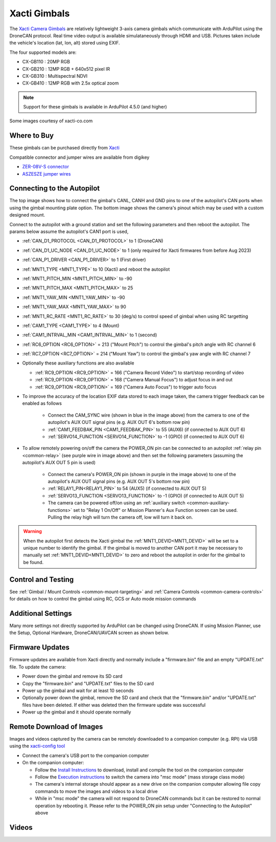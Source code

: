 .. _common-xacti-gimbal:

=============
Xacti Gimbals
=============

The `Xacti Camera Gimbals <https://xacti-co.com/solution/drone/ardupilot/>`__ are relatively lightweight 3-axis camera gimbals which communicate with ArduPilot using the DroneCAN protocol.  Real time video output is available simulataneously through HDMI and USB.  Pictures taken include the vehicle's location (lat, lon, alt) stored using EXIF.

.. image:: ../../../images/xacti-gimbal.png

The four supported models are:

- CX-GB110 : 20MP RGB
- CX-GB210 : 12MP RGB + 640x512 pixel IR
- CX-GB310 : Multispectral NDVI
- CX-GB410 : 12MP RGB with 2.5x optical zoom

.. note::

    Support for these gimbals is available in ArduPilot 4.5.0 (and higher)

Some images courtesy of xacti-co.com

Where to Buy
------------

These gimbals can be purchased directly from `Xacti <https://xacti-co.com/solution/drone/ardupilot/>`__

Compatible connector and jumper wires are available from digikey

- `ZER-08V-S connector <https://www.digikey.jp/en/products/detail/jst-sales-america-inc/ZER-08V-S/1887023>`__
- `ASZESZE jumper wires <https://www.digikey.jp/en/products/base-product/jst-sales-america-inc/455/ASZESZE/587926>`__

Connecting to the Autopilot
---------------------------

.. image:: ../../../images/xacti-gimbal-autopilot.jpg
    :target: ../_images/xacti-gimbal-autopilot.jpg
    :width: 450px

.. image:: ../../../images/xacti-gimbal-pinout.png
    :target: ../_images/xacti-gimbal-pinout.png
    :width: 450px

The top image shows how to connect the gimbal's CANL, CANH and GND pins to one of the autopilot's CAN ports when using the gimbal mounting plate option.  The bottom image shows the camera's pinout which may be used with a custom designed mount.

Connect to the autopilot with a ground station and set the following parameters and then reboot the autopilot.  The params below assume the autopilot's CAN1 port is used,

- :ref:`CAN_D1_PROTOCOL <CAN_D1_PROTOCOL>` to 1 (DroneCAN)
- :ref:`CAN_D1_UC_NODE <CAN_D1_UC_NODE>` to 1 (only required for Xacti firmwares from before Aug 2023)
- :ref:`CAN_P1_DRIVER <CAN_P1_DRIVER>` to 1 (First driver)
- :ref:`MNT1_TYPE <MNT1_TYPE>` to 10 (Xacti) and reboot the autopilot
- :ref:`MNT1_PITCH_MIN <MNT1_PITCH_MIN>` to -90
- :ref:`MNT1_PITCH_MAX <MNT1_PITCH_MAX>` to 25
- :ref:`MNT1_YAW_MIN <MNT1_YAW_MIN>` to -90
- :ref:`MNT1_YAW_MAX <MNT1_YAW_MAX>` to 90
- :ref:`MNT1_RC_RATE <MNT1_RC_RATE>` to 30 (deg/s) to control speed of gimbal when using RC targetting
- :ref:`CAM1_TYPE <CAM1_TYPE>` to 4 (Mount)
- :ref:`CAM1_INTRVAL_MIN <CAM1_INTRVAL_MIN>` to 1 (second)
- :ref:`RC6_OPTION <RC6_OPTION>` = 213 ("Mount Pitch") to control the gimbal's pitch angle with RC channel 6
- :ref:`RC7_OPTION <RC7_OPTION>` = 214 ("Mount Yaw") to control the gimbal's yaw angle with RC channel 7

- Optionally these auxiliary functions are also available

  - :ref:`RC9_OPTION <RC9_OPTION>` = 166 ("Camera Record Video") to start/stop recording of video
  - :ref:`RC9_OPTION <RC9_OPTION>` = 168 ("Camera Manual Focus") to adjust focus in and out
  - :ref:`RC9_OPTION <RC9_OPTION>` = 169 ("Camera Auto Focus") to trigger auto focus

- To improve the accuracy of the location EXIF data stored to each image taken, the camera trigger feedback can be enabled as follows

   - Connect the CAM_SYNC wire (shown in blue in the image above) from the camera to one of the autopilot's AUX OUT signal pins (e.g. AUX OUT 6's bottom row pin)
   - :ref:`CAM1_FEEDBAK_PIN <CAM1_FEEDBAK_PIN>` to 55 (AUX6) (if connected to AUX OUT 6)
   - :ref:`SERVO14_FUNCTION <SERVO14_FUNCTION>` to -1 (GPIO) (if connected to AUX OUT 6)

- To allow remotely powering on/off the camera the POWER_ON pin can be connected to an autopilot :ref:`relay pin <common-relay>` (see purple wire in image above) and then set the following parameters (assuming the autopilot's AUX OUT 5 pin is used)

   - Connect the camera's POWER_ON pin (shown in purple in the image above) to one of the autopilot's AUX OUT signal pins (e.g. AUX OUT 5's bottom row pin)
   - :ref:`RELAY1_PIN<RELAY1_PIN>` to 54 (AUX5) (if connected to AUX OUT 5)
   - :ref:`SERVO13_FUNCTION <SERVO13_FUNCTION>` to -1 (GPIO) (if connected to AUX OUT 5)
   - The camera can be powered off/on using an :ref:`auxiliary switch <common-auxiliary-functions>` set to "Relay 1 On/Off" or Mission Planner's Aux Function screen can be used.  Pulling the relay high will turn the camera off, low will turn it back on.

.. image:: ../../../images/xacti-gimbal-power-relay-mp.png
    :target: ../_images/xacti-gimbal-power-relay-mp.png
    :width: 450px

.. warning::

   When the autopilot first detects the Xacti gimbal the :ref:`MNT1_DEVID<MNT1_DEVID>` will be set to a unique number to identify the gimbal.  If the gimbal is moved to another CAN port it may be necessary to manually set :ref:`MNT1_DEVID<MNT1_DEVID>` to zero and reboot the autopilot in order for the gimbal to be found.

Control and Testing
-------------------

See :ref:`Gimbal / Mount Controls <common-mount-targeting>` and :ref:`Camera Controls <common-camera-controls>` for details on how to control the gimbal using RC, GCS or Auto mode mission commands

Additional Settings
-------------------

Many more settings not directly supported by ArduPilot can be changed using DroneCAN.
If using Mission Planner, use the Setup, Optional Hardware, DroneCAN/UAVCAN screen as shown below.

.. image:: ../../../images/xacti-settings-via-dronecan.png
    :target: ../_images/xacti-settings-via-dronecan.png
    :width: 450px

Firmware Updates
----------------

Firmware updates are available from Xacti directly and normally include a "firmware.bin" file and an empty "UPDATE.txt" file.  To update the camera:

- Power down the gimbal and remove its SD card
- Copy the "firmware.bin" and "UPDATE.txt" files to the SD card
- Power up the gimbal and wait for at least 10 seconds
- Optionally power down the gimbal, remove the SD card and check that the "firmware.bin" and/or "UPDATE.txt" files have been deleted.  If either was deleted then the firmware update was successful
- Power up the gimbal and it should operate normally

Remote Download of Images
-------------------------

Images and videos captured by the camera can be remotely downloaded to a companion computer (e.g. RPI) via USB using the `xacti-config tool <https://github.com/ArduPilot/ardupilot/tree/master/Tools/cameras_gimbals/xacti-config>`__

- Connect the camera's USB port to the companion computer
- On the companion computer:

  - Follow the `Install Instructions <https://github.com/ArduPilot/ardupilot/tree/master/Tools/cameras_gimbals/xacti-config>`__ to download, install and compile the tool on the companion computer
  - Follow the `Execution instructions <https://github.com/ArduPilot/ardupilot/tree/master/Tools/cameras_gimbals/xacti-config>`__ to switch the camera into "msc mode" (mass storage class mode)
  - The camera's internal storage should appear as a new drive on the companion computer allowing file copy commands to move the images and videos to a local drive
  - While in "msc mode" the camera will not respond to DroneCAN commands but it can be restored to normal operation by rebooting it.  Please refer to the POWER_ON pin setup under "Connecting to the Autopilot" above

Videos
------

..  youtube:: jZszQ4OmfVQ
    :width: 100%
